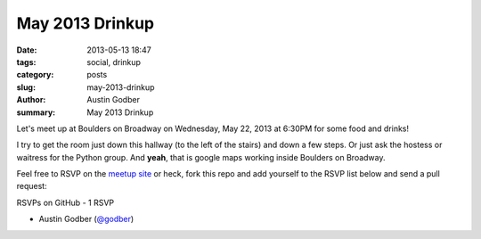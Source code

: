 May 2013 Drinkup
##################

:date: 2013-05-13 18:47
:tags: social, drinkup
:category: posts
:slug: may-2013-drinkup
:author: Austin Godber
:summary: May 2013 Drinkup

Let's meet up at Boulders on Broadway on Wednesday, May 22, 2013 at 6:30PM
for some food and drinks!


.. raw:: html

     <iframe width="580" height="480" frameborder="0" scrolling="no"
     marginheight="0" marginwidth="0"
     src="https://maps.google.com/maps?q=boulders+on+broadway&amp;sll=33.407511,-111.947526&amp;cid=2129925021433183075&amp;hl=en&amp;gl=us&amp;ie=UTF8&amp;hq=boulders+on+broadway&amp;hnear=&amp;ll=33.407511,-111.947526&amp;spn=0.006295,0.006295&amp;t=m&amp;output=embed"></iframe><br
     /><small><a
     href="https://maps.google.com/maps?q=boulders+on+broadway&amp;sll=33.407511,-111.947526&amp;cid=2129925021433183075&amp;hl=en&amp;gl=us&amp;ie=UTF8&amp;hq=boulders+on+broadway&amp;hnear=&amp;ll=33.407511,-111.947526&amp;spn=0.006295,0.006295&amp;t=m&amp;source=embed"
     style="color:#0000FF;text-align:left">View Larger Map</a></small>

I try to get the room just down this hallway (to the left of the stairs) and
down a few steps.  Or just ask the hostess or waitress for the Python group.
And **yeah**, that is google maps working inside Boulders on Broadway.

.. raw:: html

     <iframe width="580" height="480" frameborder="0" scrolling="no"
     marginheight="0" marginwidth="0"
     src="https://maps.google.com/maps?q=boulders+on+broadway&amp;layer=c&amp;sll=33.407511,-111.947526&amp;cid=2129925021433183075&amp;panoid=WAz6Pe1siE3I4FGf_LjrnQ&amp;cbp=13,120.4,,0,0&amp;hl=en&amp;gl=us&amp;ie=UTF8&amp;hq=boulders+on+broadway&amp;hnear=&amp;t=m&amp;cbll=33.407678,-111.947619&amp;source=embed&amp;ll=33.405203,-111.947615&amp;spn=0.008598,0.0103&amp;z=16&amp;output=svembed"></iframe><br
     /><small><a
     href="https://maps.google.com/maps?q=boulders+on+broadway&amp;layer=c&amp;sll=33.407511,-111.947526&amp;cid=2129925021433183075&amp;panoid=WAz6Pe1siE3I4FGf_LjrnQ&amp;cbp=13,120.4,,0,0&amp;hl=en&amp;gl=us&amp;ie=UTF8&amp;hq=boulders+on+broadway&amp;hnear=&amp;t=m&amp;cbll=33.407678,-111.947619&amp;source=embed&amp;ll=33.405203,-111.947615&amp;spn=0.008598,0.0103&amp;z=16"
     style="color:#0000FF;text-align:left">View Larger Map</a></small>

Feel free to RSVP on the `meetup site
<http://www.meetup.com/Phoenix-Python-Meetup-Group/events/117914382/>`_ or
heck, fork this repo and add yourself to the RSVP list below and send a pull
request:


RSVPs on GitHub - 1 RSVP

* Austin Godber (`@godber <http://twitter.com/godber>`_)

